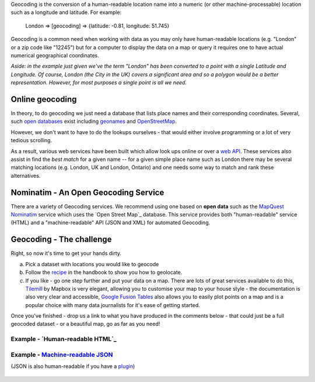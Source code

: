 Geocoding is the conversion of a human-readable location name into a numeric (or other machine-processable) location such as a longitude and latitude. For example:

    London => [geocoding] => {latitude: -0.81, longitude: 51.745}

Geocoding is a common need when working with data as you may only have human-readable locations (e.g. "London" or a zip code like "12245") but for a computer to display the data on a map or query it requires one to have actual numerical geographical coordinates.

*Aside: in the example just given we've the term "London" has been converted to a point with a single Latitude and Longitude. Of course, London (the City in the UK) covers a significant area and so a polygon would be a better representation. However, for most purposes a single point is all we need.*

Online geocoding
----------------

In theory, to do geocoding we just need a database that lists place names and their corresponding coordinates. Several, such `open databases`_ exist including `geonames`_ and `OpenStreetMap`_.

.. _open databases: http://opendefinition.org
.. _geonames: http://geonames.org/
.. _OpenStreetMap: http://openstreetmap.org/


However, we don't want to have to do the lookups ourselves - that would either involve programming or a lot of very tedious scrolling.

As a result, various web services have been built which allow look ups online or over a `web API`_. These services also assist in find the *best match* for a given name -- for a given simple place name such as London there may be several matching locations (e.g. London, UK and London, Ontario) and one needs some way to match and rank these alternatives.

.. _web API: http://schoolofdata.org/handbook/appendix/glossary/#term-web-api

Nominatim - An Open Geocoding Service
-------------------------------------

There are a variety of Geocoding services. We recommend using one based on **open data** such as the `MapQuest Nominatim`_ service which uses the `Open Street Map`_ database. This service provides both "human-readable" service (HTML) and a "machine-readable" API (JSON and XML) for automated Geocoding.

.. _MapQuest Nominatim: http://open.mapquestapi.com/nominatim/v1/

Geocoding - The challenge
--------------------

Right, so now it's time to get your hands dirty.

a) Pick a dataset with locations you would like to geocode
b) Follow the `recipe`_ in the handbook to show you how to geolocate.
c) If you like - go one step further and put your data on a map. There are lots of great services available to do this, `Tilemill`_ by Mapbox is very elegant, allowing you to customise your map to your house style - the documentation is also very clear and accessible, `Google Fusion Tables`_ also allows you to easily plot points on a map and is a popular choice with many data journalists for it's ease of getting started.

.. _recipe: http://schoolofdata.org/2013/02/19/geocoding-part-ii-geocoding-data-in-a-google-docs-spreadsheet/
.. _Tilemill: http://mapbox.com/tilemill/
.. _Google Fusion Tables: http://support.google.com/fusiontables/answer/2571232?hl=en

Once you've finished - drop us a link to what you have produced in the comments below - that could just be a full geocoded dataset - or a beautiful map, go as far as you need!


Example - `Human-readable HTML`_
^^^^^^^^^^^^^^^^^^^^^^^^^^^^^

  .. image:: http://i.imgur.com/zCpzg8a.jpg

.. _Human Readable: http://open.mapquestapi.com/nominatim/v1/?q=London

Example - `Machine-readable JSON`_
^^^^^^^^^^^^^^^^^^^^^^^^^^^^^^^^^^

(JSON is also human-readable if you have a `plugin`_)

  .. image:: http://i.imgur.com/SjoQuYP.png

.. _Machine-readable JSON : http://open.mapquestapi.com/nominatim/v1/?format=json&q=London
.. _plugin: http://schoolofdata.org/handbook/appendix/glossary/#term-json
